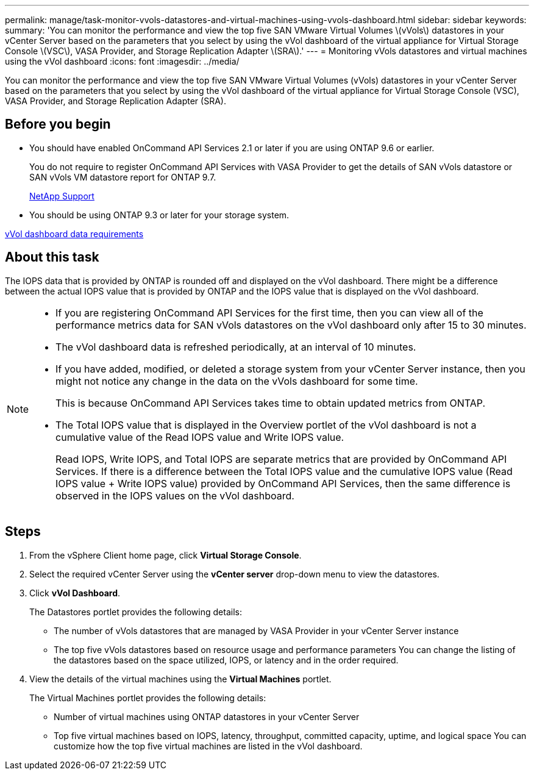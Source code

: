 ---
permalink: manage/task-monitor-vvols-datastores-and-virtual-machines-using-vvols-dashboard.html
sidebar: sidebar
keywords: 
summary: 'You can monitor the performance and view the top five SAN VMware Virtual Volumes \(vVols\) datastores in your vCenter Server based on the parameters that you select by using the vVol dashboard of the virtual appliance for Virtual Storage Console \(VSC\), VASA Provider, and Storage Replication Adapter \(SRA\).'
---
= Monitoring vVols datastores and virtual machines using the vVol dashboard
:icons: font
:imagesdir: ../media/

[.lead]
You can monitor the performance and view the top five SAN VMware Virtual Volumes (vVols) datastores in your vCenter Server based on the parameters that you select by using the vVol dashboard of the virtual appliance for Virtual Storage Console (VSC), VASA Provider, and Storage Replication Adapter (SRA).

== Before you begin

* You should have enabled OnCommand API Services 2.1 or later if you are using ONTAP 9.6 or earlier.
+
You do not require to register OnCommand API Services with VASA Provider to get the details of SAN vVols datastore or SAN vVols VM datastore report for ONTAP 9.7.
+
https://mysupport.netapp.com/site/[NetApp Support]

* You should be using ONTAP 9.3 or later for your storage system.

link:reference-verifying-vvol-dashboard-data-requirements.md#[vVol dashboard data requirements]

== About this task

The IOPS data that is provided by ONTAP is rounded off and displayed on the vVol dashboard. There might be a difference between the actual IOPS value that is provided by ONTAP and the IOPS value that is displayed on the vVol dashboard.

[NOTE]
====

* If you are registering OnCommand API Services for the first time, then you can view all of the performance metrics data for SAN vVols datastores on the vVol dashboard only after 15 to 30 minutes.
* The vVol dashboard data is refreshed periodically, at an interval of 10 minutes.
* If you have added, modified, or deleted a storage system from your vCenter Server instance, then you might not notice any change in the data on the vVols dashboard for some time.
+
This is because OnCommand API Services takes time to obtain updated metrics from ONTAP.

* The Total IOPS value that is displayed in the Overview portlet of the vVol dashboard is not a cumulative value of the Read IOPS value and Write IOPS value.
+
Read IOPS, Write IOPS, and Total IOPS are separate metrics that are provided by OnCommand API Services. If there is a difference between the Total IOPS value and the cumulative IOPS value (Read IOPS value + Write IOPS value) provided by OnCommand API Services, then the same difference is observed in the IOPS values on the vVol dashboard.

====

== Steps

. From the vSphere Client home page, click *Virtual Storage Console*.
. Select the required vCenter Server using the *vCenter server* drop-down menu to view the datastores.
. Click *vVol Dashboard*.
+
The Datastores portlet provides the following details:

 ** The number of vVols datastores that are managed by VASA Provider in your vCenter Server instance
 ** The top five vVols datastores based on resource usage and performance parameters
You can change the listing of the datastores based on the space utilized, IOPS, or latency and in the order required.

. View the details of the virtual machines using the *Virtual Machines* portlet.
+
The Virtual Machines portlet provides the following details:

 ** Number of virtual machines using ONTAP datastores in your vCenter Server
 ** Top five virtual machines based on IOPS, latency, throughput, committed capacity, uptime, and logical space
You can customize how the top five virtual machines are listed in the vVol dashboard.
